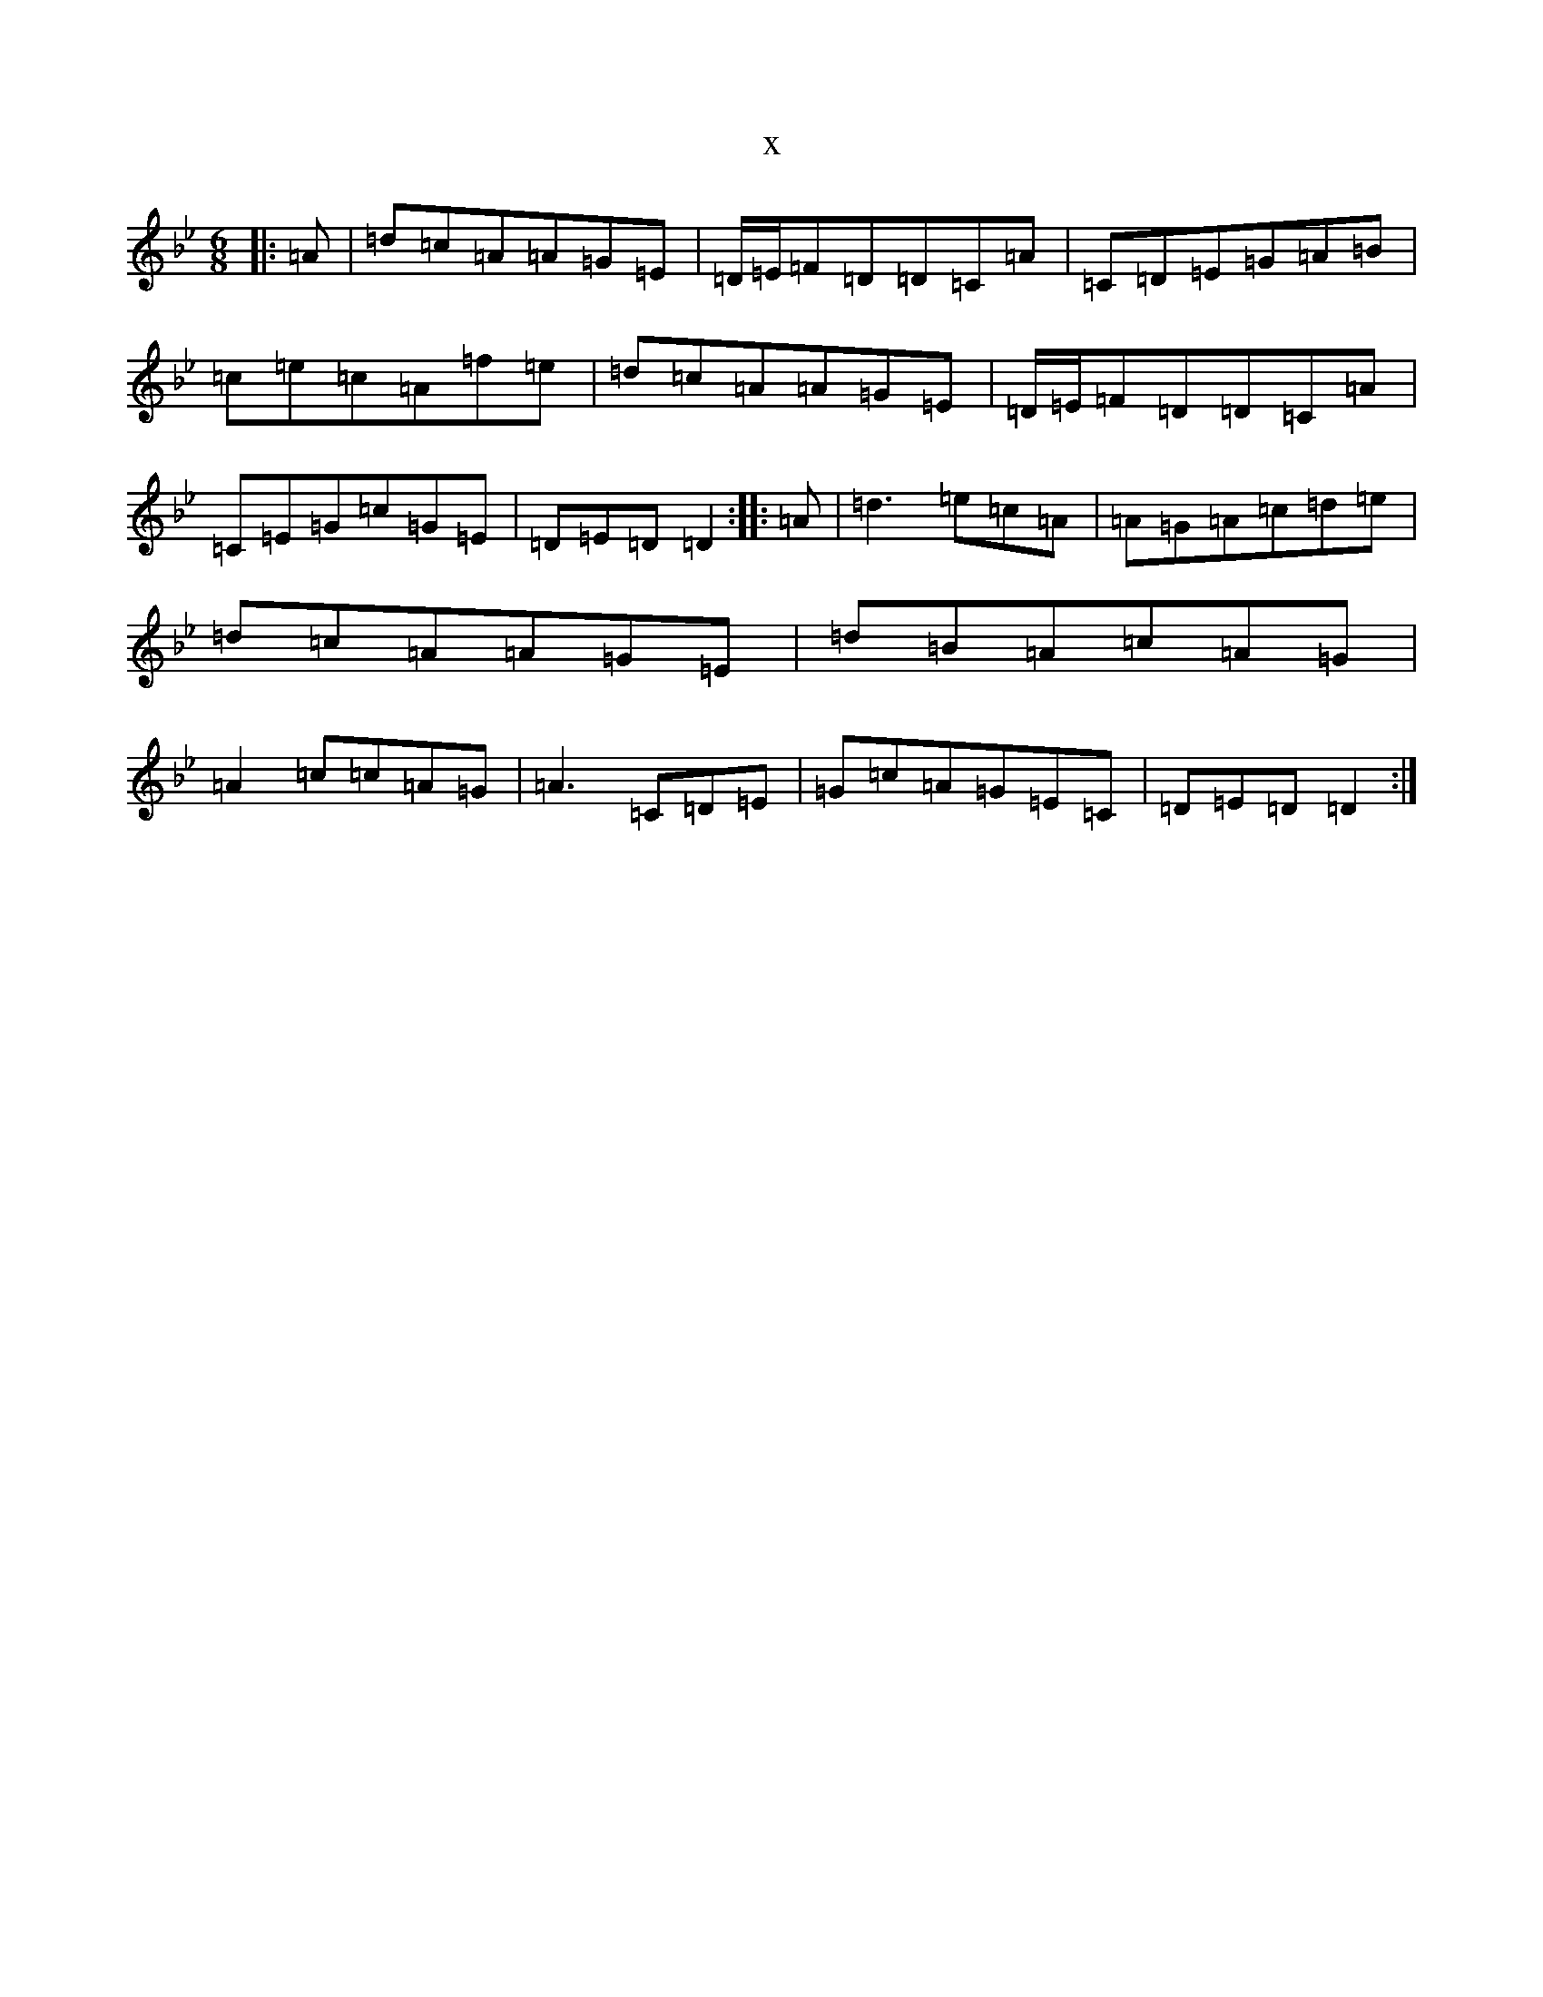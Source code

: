 X:21010
T:x
L:1/8
M:6/8
K: C Dorian
|:=A|=d=c=A=A=G=E|=D/2=E/2=F=D=D=C=A|=C=D=E=G=A=B|=c=e=c=A=f=e|=d=c=A=A=G=E|=D/2=E/2=F=D=D=C=A|=C=E=G=c=G=E|=D=E=D=D2:||:=A|=d3=e=c=A|=A=G=A=c=d=e|=d=c=A=A=G=E|=d=B=A=c=A=G|=A2=c=c=A=G|=A3=C=D=E|=G=c=A=G=E=C|=D=E=D=D2:|